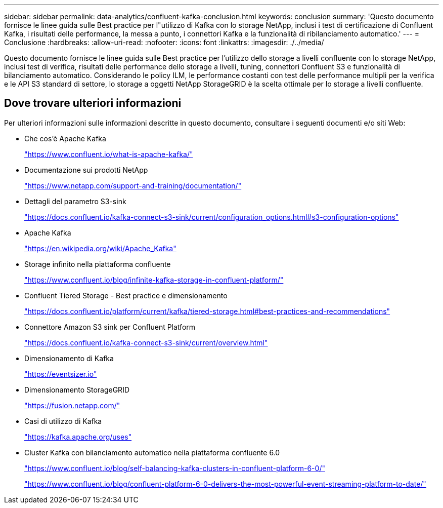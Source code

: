 ---
sidebar: sidebar 
permalink: data-analytics/confluent-kafka-conclusion.html 
keywords: conclusion 
summary: 'Questo documento fornisce le linee guida sulle Best practice per l"utilizzo di Kafka con lo storage NetApp, inclusi i test di certificazione di Confluent Kafka, i risultati delle performance, la messa a punto, i connettori Kafka e la funzionalità di ribilanciamento automatico.' 
---
= Conclusione
:hardbreaks:
:allow-uri-read: 
:nofooter: 
:icons: font
:linkattrs: 
:imagesdir: ./../media/


[role="lead"]
Questo documento fornisce le linee guida sulle Best practice per l'utilizzo dello storage a livelli confluente con lo storage NetApp, inclusi test di verifica, risultati delle performance dello storage a livelli, tuning, connettori Confluent S3 e funzionalità di bilanciamento automatico. Considerando le policy ILM, le performance costanti con test delle performance multipli per la verifica e le API S3 standard di settore, lo storage a oggetti NetApp StorageGRID è la scelta ottimale per lo storage a livelli confluente.



== Dove trovare ulteriori informazioni

Per ulteriori informazioni sulle informazioni descritte in questo documento, consultare i seguenti documenti e/o siti Web:

* Che cos'è Apache Kafka
+
https://www.confluent.io/what-is-apache-kafka/["https://www.confluent.io/what-is-apache-kafka/"^]

* Documentazione sui prodotti NetApp
+
https://www.netapp.com/support-and-training/documentation/["https://www.netapp.com/support-and-training/documentation/"^]

* Dettagli del parametro S3-sink
+
https://docs.confluent.io/kafka-connect-s3-sink/current/configuration_options.html["https://docs.confluent.io/kafka-connect-s3-sink/current/configuration_options.html#s3-configuration-options"^]

* Apache Kafka
+
https://en.wikipedia.org/wiki/Apache_Kafka["https://en.wikipedia.org/wiki/Apache_Kafka"^]

* Storage infinito nella piattaforma confluente
+
https://www.confluent.io/blog/infinite-kafka-storage-in-confluent-platform/["https://www.confluent.io/blog/infinite-kafka-storage-in-confluent-platform/"^]

* Confluent Tiered Storage - Best practice e dimensionamento
+
https://docs.confluent.io/platform/current/kafka/tiered-storage.html#best-practices-and-recommendations["https://docs.confluent.io/platform/current/kafka/tiered-storage.html#best-practices-and-recommendations"^]

* Connettore Amazon S3 sink per Confluent Platform
+
https://docs.confluent.io/kafka-connect-s3-sink/current/overview.html["https://docs.confluent.io/kafka-connect-s3-sink/current/overview.html"^]

* Dimensionamento di Kafka
+
https://eventsizer.io["https://eventsizer.io"]

* Dimensionamento StorageGRID
+
https://fusion.netapp.com/["https://fusion.netapp.com/"^]

* Casi di utilizzo di Kafka
+
https://kafka.apache.org/uses["https://kafka.apache.org/uses"^]

* Cluster Kafka con bilanciamento automatico nella piattaforma confluente 6.0
+
https://www.confluent.io/blog/self-balancing-kafka-clusters-in-confluent-platform-6-0/["https://www.confluent.io/blog/self-balancing-kafka-clusters-in-confluent-platform-6-0/"^]

+
https://www.confluent.io/blog/confluent-platform-6-0-delivers-the-most-powerful-event-streaming-platform-to-date/["https://www.confluent.io/blog/confluent-platform-6-0-delivers-the-most-powerful-event-streaming-platform-to-date/"^]


